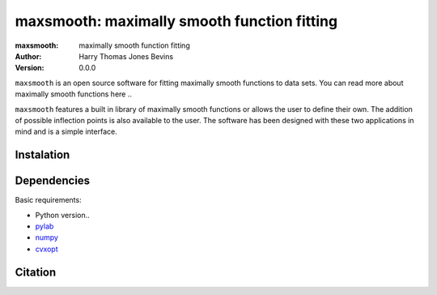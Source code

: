 ============================================
maxsmooth: maximally smooth function fitting
============================================
:maxsmooth: maximally smooth function fitting
:Author: Harry Thomas Jones Bevins
:Version: 0.0.0

``maxsmooth`` is an open source software for fitting maximally smooth functions to data sets. You can read more about maximally smooth functions here ..

``maxsmooth`` features a built in library of maximally smooth functions or allows the user to define their own. The addition of possible inflection points is also available to the user. The software has been designed with these two applications in mind and is a simple interface.

Instalation
-----------

Dependencies
------------

Basic requirements:

- Python version..
- `pylab <https://pypi.org/project/pylab/>`__
- `numpy <https://pypi.org/project/numpy/>`__
- `cvxopt <https://pypi.org/project/cvxopt/>`__

Citation
--------
